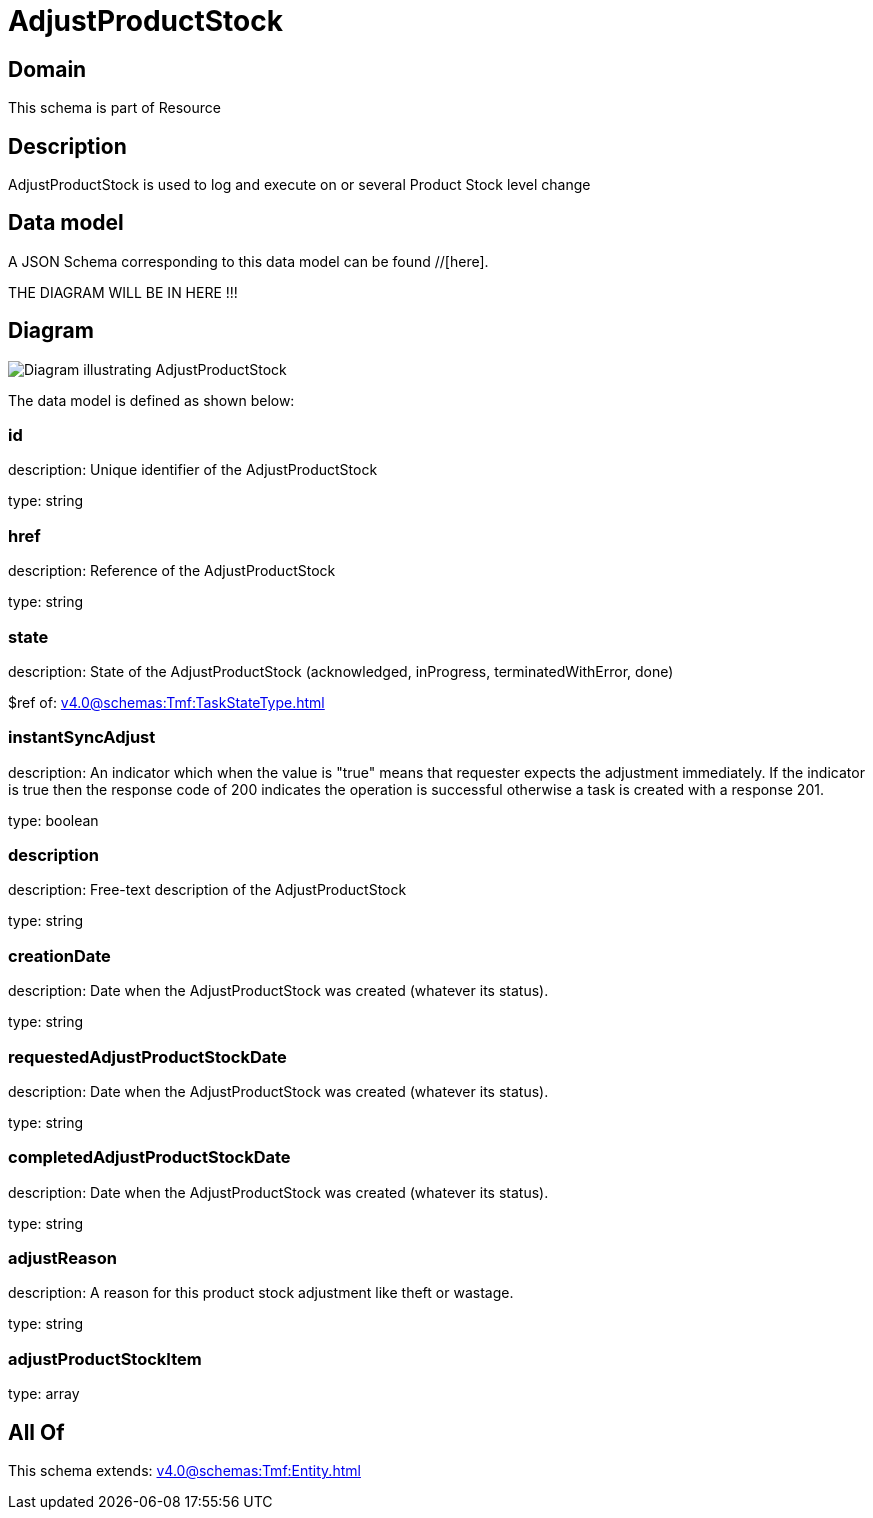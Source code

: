 = AdjustProductStock

[#domain]
== Domain

This schema is part of Resource

[#description]
== Description
AdjustProductStock is used to log and execute on or several Product Stock level change


[#data_model]
== Data model

A JSON Schema corresponding to this data model can be found //[here].

THE DIAGRAM WILL BE IN HERE !!!

[#diagram]
== Diagram
image::Resource_AdjustProductStock.png[Diagram illustrating AdjustProductStock]


The data model is defined as shown below:


=== id
description: Unique identifier of the AdjustProductStock

type: string


=== href
description: Reference of the AdjustProductStock

type: string


=== state
description: State of the AdjustProductStock (acknowledged, inProgress, terminatedWithError, done)

$ref of: xref:v4.0@schemas:Tmf:TaskStateType.adoc[]


=== instantSyncAdjust
description: An indicator which when the value is &quot;true&quot; means that requester expects the adjustment immediately. If the indicator is true then the response code of 200 indicates the operation is successful otherwise a task is created with a response 201.

type: boolean


=== description
description: Free-text description of the AdjustProductStock

type: string


=== creationDate
description: Date when the AdjustProductStock was created (whatever its status).

type: string


=== requestedAdjustProductStockDate
description: Date when the AdjustProductStock was created (whatever its status).

type: string


=== completedAdjustProductStockDate
description: Date when the AdjustProductStock was created (whatever its status).

type: string


=== adjustReason
description: A reason for this product stock adjustment like theft or wastage.

type: string


=== adjustProductStockItem
type: array


[#all_of]
== All Of

This schema extends: xref:v4.0@schemas:Tmf:Entity.adoc[]
